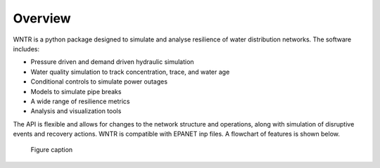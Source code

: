 Overview
======================================

WNTR is a python package designed to simulate and analyse resilience of 
water distribution networks.  The software includes:

* Pressure driven and demand driven hydraulic simulation
* Water quality simulation to track concentration, trace, and water age
* Conditional controls to simulate power outages
* Models to simulate pipe breaks
* A wide range of resilience metrics 
* Analysis and visualization tools

The API is flexible and allows for changes to the network structure and operations, 
along with simulation of disruptive events and recovery actions.  
WNTR is compatible with EPANET inp files.  A flowchart of features is shown below. 

.. figure:: figures/ResiliencyWorkflowBW.png
   :scale: 50 %
   :alt: map to buried treasure

   Figure caption
   